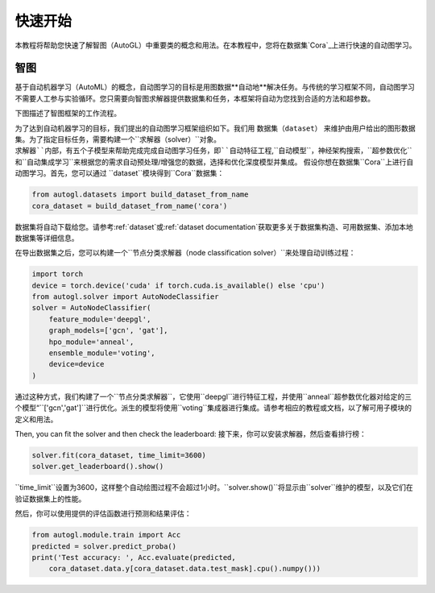 快速开始
===========

本教程将帮助您快速了解智图（AutoGL）中重要类的概念和用法。在本教程中，您将在数据集`Cora`_上进行快速的自动图学习。

.. _Cora: https://graphsandnetworks.com/the-cora-dataset/

智图
---------------

基于自动机器学习（AutoML）的概念，自动图学习的目标是用图数据**自动地**解决任务。与传统的学习框架不同，自动图学习不需要人工参与实验循环。您只需要向智图求解器提供数据集和任务，本框架将自动为您找到合适的方法和超参数。

下图描述了智图框架的工作流程。

为了达到自动机器学习的目标，我们提出的自动图学习框架组织如下。我们用 ``数据集（dataset）`` 来维护由用户给出的图形数据集。为了指定目标任务，需要构建一个``求解器（solver）``对象。``求解器``内部，有五个子模型来帮助完成完成自动图学习任务，即``自动特征工程``,``自动模型``，``神经架构搜索``，``超参数优化``和``自动集成学习``来根据您的需求自动预处理/增强您的数据，选择和优化深度模型并集成。
假设你想在数据集``Cora``上进行自动图学习。首先，您可以通过 ``dataset``模块得到``Cora``数据集：

.. code-block:: python

    from autogl.datasets import build_dataset_from_name
    cora_dataset = build_dataset_from_name('cora')

数据集将自动下载给您。请参考:ref:`dataset`或:ref:`dataset documentation`获取更多关于数据集构造、可用数据集、添加本地数据集等详细信息。

在导出数据集之后，您可以构建一个``节点分类求解器（node classification solver）``来处理自动训练过程：

.. code-block:: python

    import torch
    device = torch.device('cuda' if torch.cuda.is_available() else 'cpu')
    from autogl.solver import AutoNodeClassifier
    solver = AutoNodeClassifier(
        feature_module='deepgl',
        graph_models=['gcn', 'gat'],
        hpo_module='anneal',
        ensemble_module='voting',
        device=device
    )

通过这种方式，我们构建了一个``节点分类求解器``，它使用``deepgl``进行特征工程，并使用``anneal``超参数优化器对给定的三个模型“``['gcn','gat']``进行优化。派生的模型将使用``voting``集成器进行集成。请参考相应的教程或文档，以了解可用子模块的定义和用法。

Then, you can fit the solver and then check the leaderboard:
接下来，你可以安装求解器，然后查看排行榜：

.. code-block:: python

    solver.fit(cora_dataset, time_limit=3600)
    solver.get_leaderboard().show()

``time_limit``设置为3600，这样整个自动绘图过程不会超过1小时。``solver.show()``将显示由``solver``维护的模型，以及它们在验证数据集上的性能。

然后，你可以使用提供的评估函数进行预测和结果评估：

.. code-block:: python

    from autogl.module.train import Acc
    predicted = solver.predict_proba()
    print('Test accuracy: ', Acc.evaluate(predicted, 
        cora_dataset.data.y[cora_dataset.data.test_mask].cpu().numpy()))

.. 注意:: 当预测时，你不需要再次传递``cora_dataset``，因为数据集被``求解器``**记住**，预测时如果没有传递数据集将被重用。然而，您也可以在预测时传递一个新的数据集，新的数据集将被使用，而不是被记住的数据集。详情请参考:ref:`solver`或:ref:`solver documentation`。